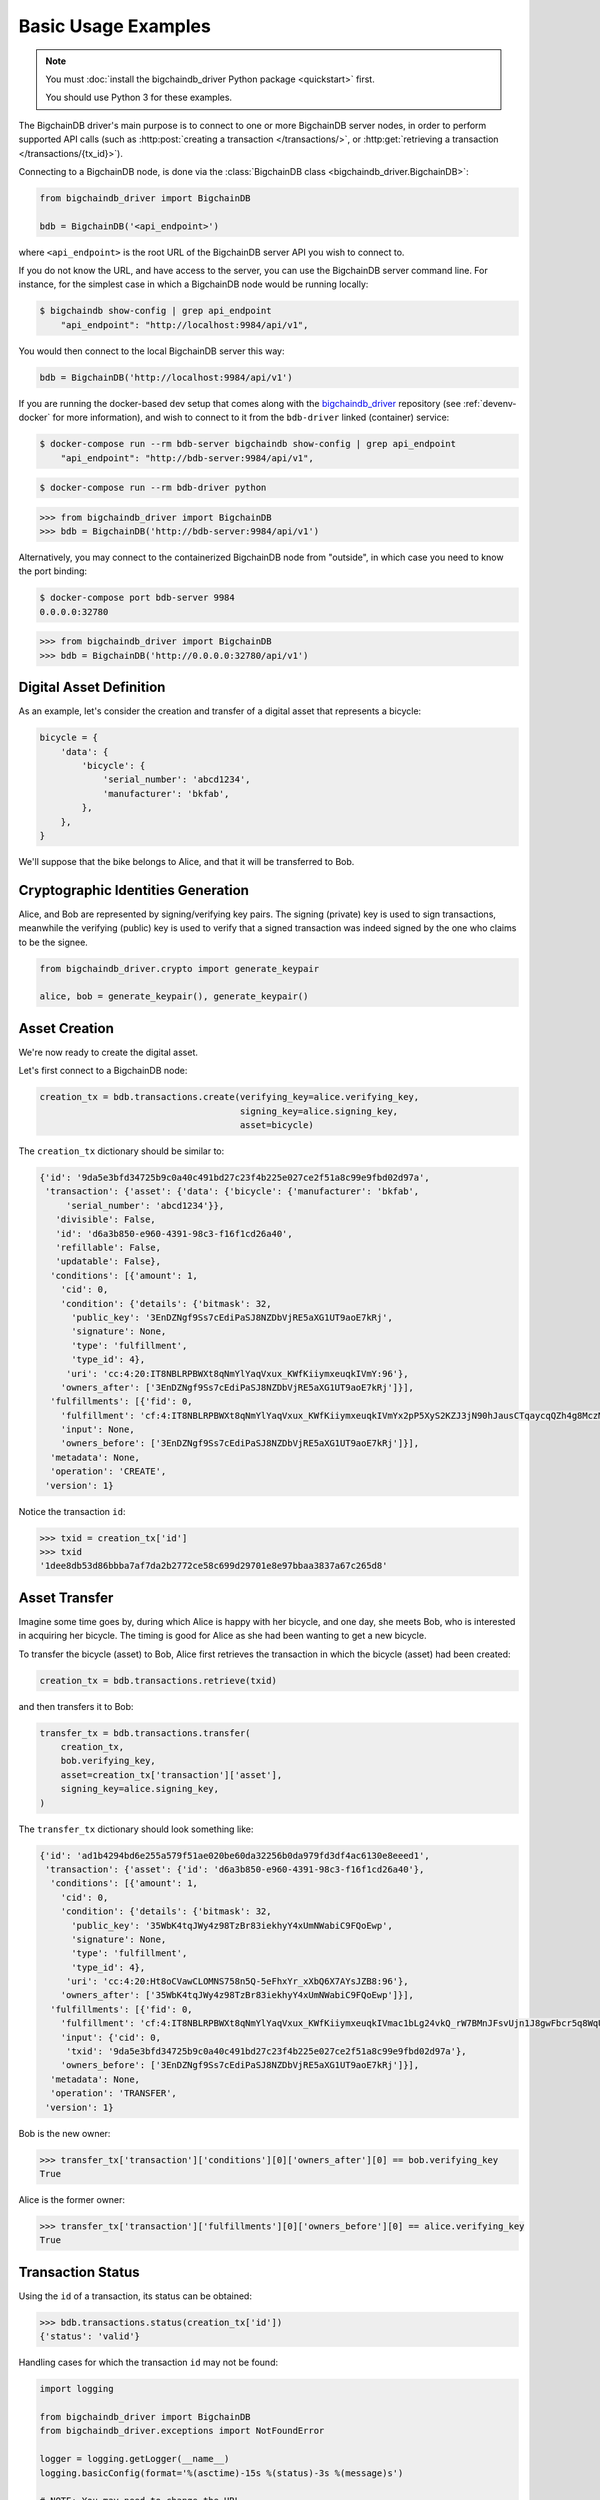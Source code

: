 ====================
Basic Usage Examples
====================

.. note::

   You must :doc:`install the bigchaindb_driver Python package <quickstart>` first.

   You should use Python 3 for these examples.


The BigchainDB driver's main purpose is to connect to one or more BigchainDB
server nodes, in order to perform supported API calls (such as
:http:post:`creating a transaction </transactions/>`, or
:http:get:`retrieving a transaction </transactions/{tx_id}>`). 

Connecting to a BigchainDB node, is done via the
:class:`BigchainDB class <bigchaindb_driver.BigchainDB>`:

.. code-block:: python

    from bigchaindb_driver import BigchainDB

    bdb = BigchainDB('<api_endpoint>')

where ``<api_endpoint>`` is the root URL of the BigchainDB server API you wish
to connect to. 

If you do not know the URL, and have access to the server, you
can use the BigchainDB server command line. For instance, for the simplest case
in which a BigchainDB node would be running locally:

.. code-block:: bash

    $ bigchaindb show-config | grep api_endpoint
        "api_endpoint": "http://localhost:9984/api/v1",

You would then connect to the local BigchainDB server this way:

.. code-block:: python

    bdb = BigchainDB('http://localhost:9984/api/v1')

If you are running the docker-based dev setup that comes along with the
`bigchaindb_driver`_ repository (see :ref:`devenv-docker` for more
information), and wish to connect to it from the ``bdb-driver`` linked
(container) service:

.. code-block:: bash

    $ docker-compose run --rm bdb-server bigchaindb show-config | grep api_endpoint
        "api_endpoint": "http://bdb-server:9984/api/v1",

.. code-block:: bash
    
    $ docker-compose run --rm bdb-driver python

.. code-block:: python

    >>> from bigchaindb_driver import BigchainDB
    >>> bdb = BigchainDB('http://bdb-server:9984/api/v1')

Alternatively, you may connect to the containerized BigchainDB node from
"outside", in which case you need to know the port binding:

.. code-block:: bash
    
    $ docker-compose port bdb-server 9984
    0.0.0.0:32780

.. code-block:: python

    >>> from bigchaindb_driver import BigchainDB
    >>> bdb = BigchainDB('http://0.0.0.0:32780/api/v1')


Digital Asset Definition
------------------------
As an example, let's consider the creation and transfer of a digital asset that
represents a bicycle:

.. code-block:: python
    
    bicycle = {
        'data': {
            'bicycle': {
                'serial_number': 'abcd1234',
                'manufacturer': 'bkfab',
            },
        },
    }

We'll suppose that the bike belongs to Alice, and that it will be transferred
to Bob.


Cryptographic Identities Generation
-----------------------------------
Alice, and Bob are represented by signing/verifying key pairs. The signing
(private) key is used to sign transactions, meanwhile the verifying (public)
key is used to verify that a signed transaction was indeed signed by the one
who claims to be the signee. 

.. code-block:: python

    from bigchaindb_driver.crypto import generate_keypair

    alice, bob = generate_keypair(), generate_keypair()


Asset Creation
--------------
We're now ready to create the digital asset.

Let's first connect to a BigchainDB node:

.. code-block:: python

    creation_tx = bdb.transactions.create(verifying_key=alice.verifying_key,
                                          signing_key=alice.signing_key,
                                          asset=bicycle)

The ``creation_tx`` dictionary should be similar to:

.. code-block:: bash

    {'id': '9da5e3bfd34725b9c0a40c491bd27c23f4b225e027ce2f51a8c99e9fbd02d97a',
     'transaction': {'asset': {'data': {'bicycle': {'manufacturer': 'bkfab',
         'serial_number': 'abcd1234'}},
       'divisible': False,
       'id': 'd6a3b850-e960-4391-98c3-f16f1cd26a40',
       'refillable': False,
       'updatable': False},
      'conditions': [{'amount': 1,
        'cid': 0,
        'condition': {'details': {'bitmask': 32,
          'public_key': '3EnDZNgf9Ss7cEdiPaSJ8NZDbVjRE5aXG1UT9aoE7kRj',
          'signature': None,
          'type': 'fulfillment',
          'type_id': 4},
         'uri': 'cc:4:20:IT8NBLRPBWXt8qNmYlYaqVxux_KWfKiiymxeuqkIVmY:96'},
        'owners_after': ['3EnDZNgf9Ss7cEdiPaSJ8NZDbVjRE5aXG1UT9aoE7kRj']}],
      'fulfillments': [{'fid': 0,
        'fulfillment': 'cf:4:IT8NBLRPBWXt8qNmYlYaqVxux_KWfKiiymxeuqkIVmYx2pP5XyS2KZJ3jN90hJausCTqaycqQZh4g8MczME8kSM4ApfrQs_3w6Uz4ZkcjhzxcUz2FXsysljqGIaLVaoL',
        'input': None,
        'owners_before': ['3EnDZNgf9Ss7cEdiPaSJ8NZDbVjRE5aXG1UT9aoE7kRj']}],
      'metadata': None,
      'operation': 'CREATE',
     'version': 1}


Notice the transaction ``id``:

.. code-block:: python
 
    >>> txid = creation_tx['id']
    >>> txid
    '1dee8db53d86bbba7af7da2b2772ce58c699d29701e8e97bbaa3837a67c265d8'


Asset Transfer
--------------
Imagine some time goes by, during which Alice is happy with her bicycle, and
one day, she meets Bob, who is interested in acquiring her bicycle. The timing
is good for Alice as she had been wanting to get a new bicycle.

To transfer the bicycle (asset) to Bob, Alice first retrieves the transaction
in which the bicycle (asset) had been created:

.. code-block:: python

    creation_tx = bdb.transactions.retrieve(txid)

and then transfers it to Bob:

.. code-block:: python
    
    transfer_tx = bdb.transactions.transfer(
        creation_tx,
        bob.verifying_key,
        asset=creation_tx['transaction']['asset'],
        signing_key=alice.signing_key,
    )

The ``transfer_tx`` dictionary should look something like:

.. code-block:: bash

    {'id': 'ad1b4294bd6e255a579f51ae020be60da32256b0da979fd3df4ac6130e8eeed1',
     'transaction': {'asset': {'id': 'd6a3b850-e960-4391-98c3-f16f1cd26a40'},
      'conditions': [{'amount': 1,
        'cid': 0,
        'condition': {'details': {'bitmask': 32,
          'public_key': '35WbK4tqJWy4z98TzBr83iekhyY4xUmNWabiC9FQoEwp',
          'signature': None,
          'type': 'fulfillment',
          'type_id': 4},
         'uri': 'cc:4:20:Ht8oCVawCLOMNS758n5Q-5eFhxYr_xXbQ6X7AYsJZB8:96'},
        'owners_after': ['35WbK4tqJWy4z98TzBr83iekhyY4xUmNWabiC9FQoEwp']}],
      'fulfillments': [{'fid': 0,
        'fulfillment': 'cf:4:IT8NBLRPBWXt8qNmYlYaqVxux_KWfKiiymxeuqkIVmac1bLg24vkQ_rW7BMnJFsvUjn1J8gwFbcr5q8WqUCCnRe_uBrEvxwiAG9aPlldkh8YjHibHdkLzTKEJJE41BAK',
        'input': {'cid': 0,
         'txid': '9da5e3bfd34725b9c0a40c491bd27c23f4b225e027ce2f51a8c99e9fbd02d97a'},
        'owners_before': ['3EnDZNgf9Ss7cEdiPaSJ8NZDbVjRE5aXG1UT9aoE7kRj']}],
      'metadata': None,
      'operation': 'TRANSFER',
     'version': 1}


Bob is the new owner: 

.. code-block:: python

    >>> transfer_tx['transaction']['conditions'][0]['owners_after'][0] == bob.verifying_key
    True

Alice is the former owner:

.. code-block:: python

    >>> transfer_tx['transaction']['fulfillments'][0]['owners_before'][0] == alice.verifying_key
    True


Transaction Status
------------------
Using the ``id`` of a transaction, its status can be obtained:

.. code-block:: python

    >>> bdb.transactions.status(creation_tx['id'])
    {'status': 'valid'}

Handling cases for which the transaction ``id`` may not be found:

.. code-block:: python

    import logging

    from bigchaindb_driver import BigchainDB
    from bigchaindb_driver.exceptions import NotFoundError

    logger = logging.getLogger(__name__)
    logging.basicConfig(format='%(asctime)-15s %(status)-3s %(message)s')

    # NOTE: You may need to change the URL.
    # E.g.: 'http://localhost:9984/api/v1'
    bdb = BigchainDB('http://bdb-server:9984/api/v1')
    txid = '12345'
    try:
        status = bdb.transactions.status(txid)
    except NotFoundError as e:
        logger.error('Transaction "%s" was not found.',
                     txid,
                     extra={'status': e.status_code})

Running the above code should give something similar to:

.. code-block:: bash

    2016-09-29 15:06:30,606 404 Transaction "12345" was not found.


.. _bigchaindb_driver: https://github.com/bigchaindb/bigchaindb-driver

